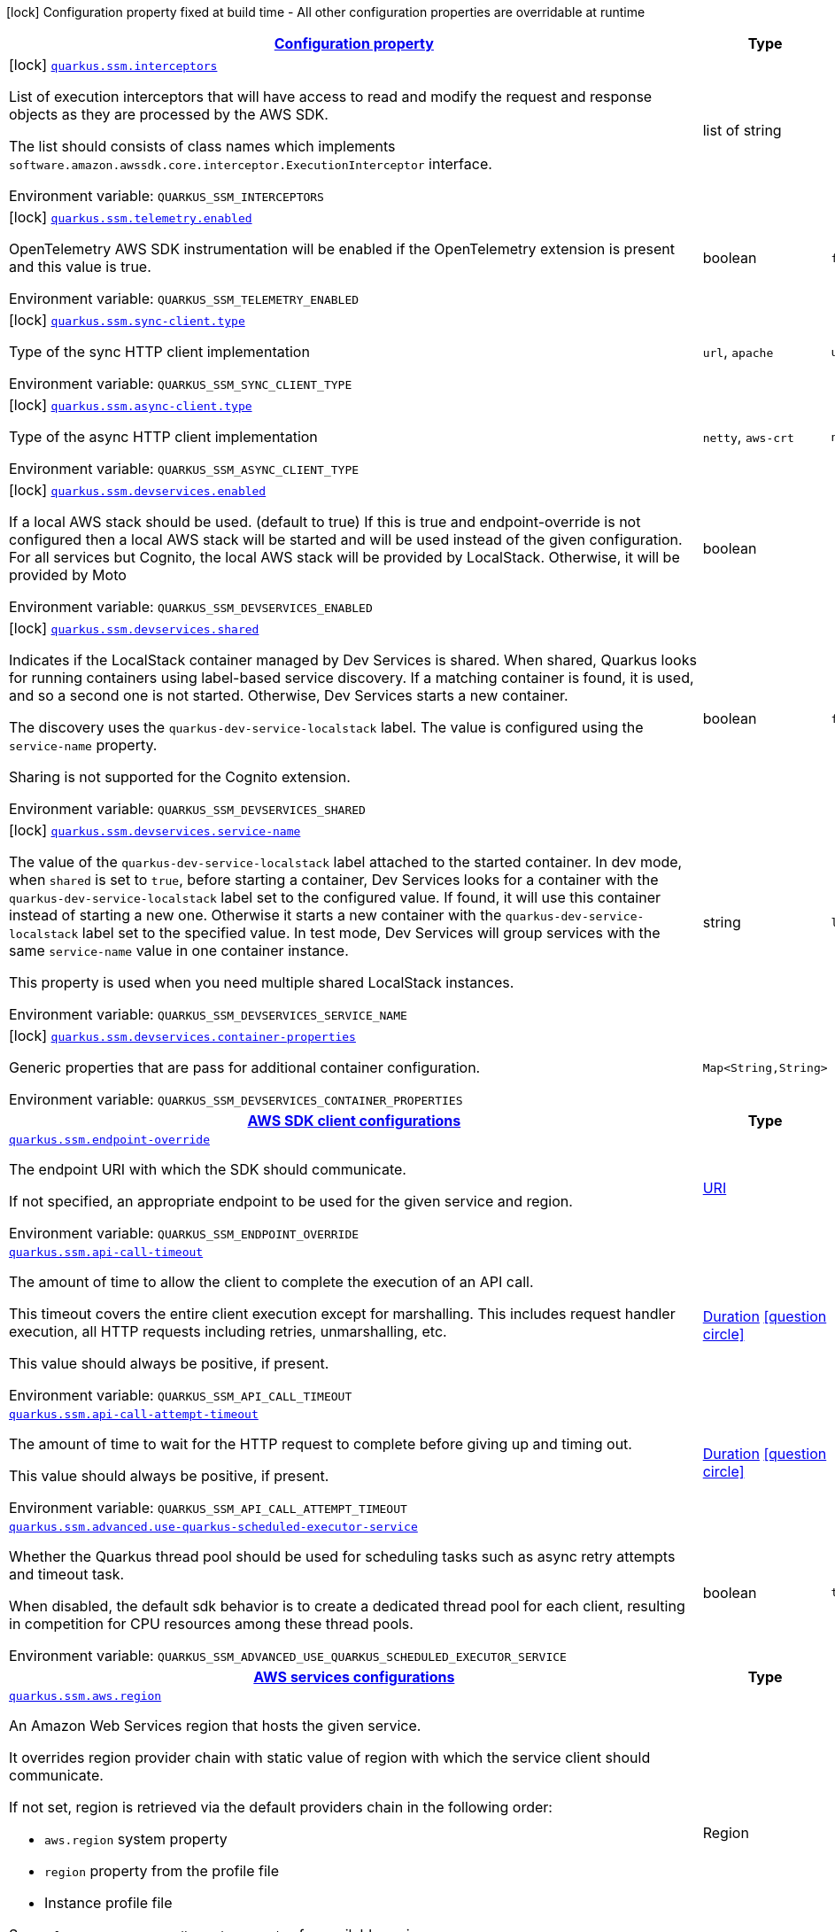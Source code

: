 
:summaryTableId: quarkus-amazon-ssm
[.configuration-legend]
icon:lock[title=Fixed at build time] Configuration property fixed at build time - All other configuration properties are overridable at runtime
[.configuration-reference.searchable, cols="80,.^10,.^10"]
|===

h|[[quarkus-amazon-ssm_configuration]]link:#quarkus-amazon-ssm_configuration[Configuration property]

h|Type
h|Default

a|icon:lock[title=Fixed at build time] [[quarkus-amazon-ssm_quarkus.ssm.interceptors]]`link:#quarkus-amazon-ssm_quarkus.ssm.interceptors[quarkus.ssm.interceptors]`


[.description]
--
List of execution interceptors that will have access to read and modify the request and response objects as they are processed by the AWS SDK.

The list should consists of class names which implements `software.amazon.awssdk.core.interceptor.ExecutionInterceptor` interface.

ifdef::add-copy-button-to-env-var[]
Environment variable: env_var_with_copy_button:+++QUARKUS_SSM_INTERCEPTORS+++[]
endif::add-copy-button-to-env-var[]
ifndef::add-copy-button-to-env-var[]
Environment variable: `+++QUARKUS_SSM_INTERCEPTORS+++`
endif::add-copy-button-to-env-var[]
--|list of string 
|


a|icon:lock[title=Fixed at build time] [[quarkus-amazon-ssm_quarkus.ssm.telemetry.enabled]]`link:#quarkus-amazon-ssm_quarkus.ssm.telemetry.enabled[quarkus.ssm.telemetry.enabled]`


[.description]
--
OpenTelemetry AWS SDK instrumentation will be enabled if the OpenTelemetry extension is present and this value is true.

ifdef::add-copy-button-to-env-var[]
Environment variable: env_var_with_copy_button:+++QUARKUS_SSM_TELEMETRY_ENABLED+++[]
endif::add-copy-button-to-env-var[]
ifndef::add-copy-button-to-env-var[]
Environment variable: `+++QUARKUS_SSM_TELEMETRY_ENABLED+++`
endif::add-copy-button-to-env-var[]
--|boolean 
|`false`


a|icon:lock[title=Fixed at build time] [[quarkus-amazon-ssm_quarkus.ssm.sync-client.type]]`link:#quarkus-amazon-ssm_quarkus.ssm.sync-client.type[quarkus.ssm.sync-client.type]`


[.description]
--
Type of the sync HTTP client implementation

ifdef::add-copy-button-to-env-var[]
Environment variable: env_var_with_copy_button:+++QUARKUS_SSM_SYNC_CLIENT_TYPE+++[]
endif::add-copy-button-to-env-var[]
ifndef::add-copy-button-to-env-var[]
Environment variable: `+++QUARKUS_SSM_SYNC_CLIENT_TYPE+++`
endif::add-copy-button-to-env-var[]
-- a|
`url`, `apache` 
|`url`


a|icon:lock[title=Fixed at build time] [[quarkus-amazon-ssm_quarkus.ssm.async-client.type]]`link:#quarkus-amazon-ssm_quarkus.ssm.async-client.type[quarkus.ssm.async-client.type]`


[.description]
--
Type of the async HTTP client implementation

ifdef::add-copy-button-to-env-var[]
Environment variable: env_var_with_copy_button:+++QUARKUS_SSM_ASYNC_CLIENT_TYPE+++[]
endif::add-copy-button-to-env-var[]
ifndef::add-copy-button-to-env-var[]
Environment variable: `+++QUARKUS_SSM_ASYNC_CLIENT_TYPE+++`
endif::add-copy-button-to-env-var[]
-- a|
`netty`, `aws-crt` 
|`netty`


a|icon:lock[title=Fixed at build time] [[quarkus-amazon-ssm_quarkus.ssm.devservices.enabled]]`link:#quarkus-amazon-ssm_quarkus.ssm.devservices.enabled[quarkus.ssm.devservices.enabled]`


[.description]
--
If a local AWS stack should be used. (default to true) If this is true and endpoint-override is not configured then a local AWS stack will be started and will be used instead of the given configuration. For all services but Cognito, the local AWS stack will be provided by LocalStack. Otherwise, it will be provided by Moto

ifdef::add-copy-button-to-env-var[]
Environment variable: env_var_with_copy_button:+++QUARKUS_SSM_DEVSERVICES_ENABLED+++[]
endif::add-copy-button-to-env-var[]
ifndef::add-copy-button-to-env-var[]
Environment variable: `+++QUARKUS_SSM_DEVSERVICES_ENABLED+++`
endif::add-copy-button-to-env-var[]
--|boolean 
|


a|icon:lock[title=Fixed at build time] [[quarkus-amazon-ssm_quarkus.ssm.devservices.shared]]`link:#quarkus-amazon-ssm_quarkus.ssm.devservices.shared[quarkus.ssm.devservices.shared]`


[.description]
--
Indicates if the LocalStack container managed by Dev Services is shared. When shared, Quarkus looks for running containers using label-based service discovery. If a matching container is found, it is used, and so a second one is not started. Otherwise, Dev Services starts a new container.

The discovery uses the `quarkus-dev-service-localstack` label. The value is configured using the `service-name` property.

Sharing is not supported for the Cognito extension.

ifdef::add-copy-button-to-env-var[]
Environment variable: env_var_with_copy_button:+++QUARKUS_SSM_DEVSERVICES_SHARED+++[]
endif::add-copy-button-to-env-var[]
ifndef::add-copy-button-to-env-var[]
Environment variable: `+++QUARKUS_SSM_DEVSERVICES_SHARED+++`
endif::add-copy-button-to-env-var[]
--|boolean 
|`false`


a|icon:lock[title=Fixed at build time] [[quarkus-amazon-ssm_quarkus.ssm.devservices.service-name]]`link:#quarkus-amazon-ssm_quarkus.ssm.devservices.service-name[quarkus.ssm.devservices.service-name]`


[.description]
--
The value of the `quarkus-dev-service-localstack` label attached to the started container. In dev mode, when `shared` is set to `true`, before starting a container, Dev Services looks for a container with the `quarkus-dev-service-localstack` label set to the configured value. If found, it will use this container instead of starting a new one. Otherwise it starts a new container with the `quarkus-dev-service-localstack` label set to the specified value. In test mode, Dev Services will group services with the same `service-name` value in one container instance.

This property is used when you need multiple shared LocalStack instances.

ifdef::add-copy-button-to-env-var[]
Environment variable: env_var_with_copy_button:+++QUARKUS_SSM_DEVSERVICES_SERVICE_NAME+++[]
endif::add-copy-button-to-env-var[]
ifndef::add-copy-button-to-env-var[]
Environment variable: `+++QUARKUS_SSM_DEVSERVICES_SERVICE_NAME+++`
endif::add-copy-button-to-env-var[]
--|string 
|`localstack`


a|icon:lock[title=Fixed at build time] [[quarkus-amazon-ssm_quarkus.ssm.devservices.container-properties-container-properties]]`link:#quarkus-amazon-ssm_quarkus.ssm.devservices.container-properties-container-properties[quarkus.ssm.devservices.container-properties]`


[.description]
--
Generic properties that are pass for additional container configuration.

ifdef::add-copy-button-to-env-var[]
Environment variable: env_var_with_copy_button:+++QUARKUS_SSM_DEVSERVICES_CONTAINER_PROPERTIES+++[]
endif::add-copy-button-to-env-var[]
ifndef::add-copy-button-to-env-var[]
Environment variable: `+++QUARKUS_SSM_DEVSERVICES_CONTAINER_PROPERTIES+++`
endif::add-copy-button-to-env-var[]
--|`Map<String,String>` 
|


h|[[quarkus-amazon-ssm_quarkus.ssm.sdk-aws-sdk-client-configurations]]link:#quarkus-amazon-ssm_quarkus.ssm.sdk-aws-sdk-client-configurations[AWS SDK client configurations]

h|Type
h|Default

a| [[quarkus-amazon-ssm_quarkus.ssm.endpoint-override]]`link:#quarkus-amazon-ssm_quarkus.ssm.endpoint-override[quarkus.ssm.endpoint-override]`


[.description]
--
The endpoint URI with which the SDK should communicate.

If not specified, an appropriate endpoint to be used for the given service and region.

ifdef::add-copy-button-to-env-var[]
Environment variable: env_var_with_copy_button:+++QUARKUS_SSM_ENDPOINT_OVERRIDE+++[]
endif::add-copy-button-to-env-var[]
ifndef::add-copy-button-to-env-var[]
Environment variable: `+++QUARKUS_SSM_ENDPOINT_OVERRIDE+++`
endif::add-copy-button-to-env-var[]
--|link:https://docs.oracle.com/javase/8/docs/api/java/net/URI.html[URI]
 
|


a| [[quarkus-amazon-ssm_quarkus.ssm.api-call-timeout]]`link:#quarkus-amazon-ssm_quarkus.ssm.api-call-timeout[quarkus.ssm.api-call-timeout]`


[.description]
--
The amount of time to allow the client to complete the execution of an API call.

This timeout covers the entire client execution except for marshalling. This includes request handler execution, all HTTP requests including retries, unmarshalling, etc.

This value should always be positive, if present.

ifdef::add-copy-button-to-env-var[]
Environment variable: env_var_with_copy_button:+++QUARKUS_SSM_API_CALL_TIMEOUT+++[]
endif::add-copy-button-to-env-var[]
ifndef::add-copy-button-to-env-var[]
Environment variable: `+++QUARKUS_SSM_API_CALL_TIMEOUT+++`
endif::add-copy-button-to-env-var[]
--|link:https://docs.oracle.com/javase/8/docs/api/java/time/Duration.html[Duration]
  link:#duration-note-anchor-{summaryTableId}[icon:question-circle[], title=More information about the Duration format]
|


a| [[quarkus-amazon-ssm_quarkus.ssm.api-call-attempt-timeout]]`link:#quarkus-amazon-ssm_quarkus.ssm.api-call-attempt-timeout[quarkus.ssm.api-call-attempt-timeout]`


[.description]
--
The amount of time to wait for the HTTP request to complete before giving up and timing out.

This value should always be positive, if present.

ifdef::add-copy-button-to-env-var[]
Environment variable: env_var_with_copy_button:+++QUARKUS_SSM_API_CALL_ATTEMPT_TIMEOUT+++[]
endif::add-copy-button-to-env-var[]
ifndef::add-copy-button-to-env-var[]
Environment variable: `+++QUARKUS_SSM_API_CALL_ATTEMPT_TIMEOUT+++`
endif::add-copy-button-to-env-var[]
--|link:https://docs.oracle.com/javase/8/docs/api/java/time/Duration.html[Duration]
  link:#duration-note-anchor-{summaryTableId}[icon:question-circle[], title=More information about the Duration format]
|


a| [[quarkus-amazon-ssm_quarkus.ssm.advanced.use-quarkus-scheduled-executor-service]]`link:#quarkus-amazon-ssm_quarkus.ssm.advanced.use-quarkus-scheduled-executor-service[quarkus.ssm.advanced.use-quarkus-scheduled-executor-service]`


[.description]
--
Whether the Quarkus thread pool should be used for scheduling tasks such as async retry attempts and timeout task.

When disabled, the default sdk behavior is to create a dedicated thread pool for each client, resulting in competition for CPU resources among these thread pools.

ifdef::add-copy-button-to-env-var[]
Environment variable: env_var_with_copy_button:+++QUARKUS_SSM_ADVANCED_USE_QUARKUS_SCHEDULED_EXECUTOR_SERVICE+++[]
endif::add-copy-button-to-env-var[]
ifndef::add-copy-button-to-env-var[]
Environment variable: `+++QUARKUS_SSM_ADVANCED_USE_QUARKUS_SCHEDULED_EXECUTOR_SERVICE+++`
endif::add-copy-button-to-env-var[]
--|boolean 
|`true`


h|[[quarkus-amazon-ssm_quarkus.ssm.aws-aws-services-configurations]]link:#quarkus-amazon-ssm_quarkus.ssm.aws-aws-services-configurations[AWS services configurations]

h|Type
h|Default

a| [[quarkus-amazon-ssm_quarkus.ssm.aws.region]]`link:#quarkus-amazon-ssm_quarkus.ssm.aws.region[quarkus.ssm.aws.region]`


[.description]
--
An Amazon Web Services region that hosts the given service.

It overrides region provider chain with static value of
region with which the service client should communicate.

If not set, region is retrieved via the default providers chain in the following order:

* `aws.region` system property
* `region` property from the profile file
* Instance profile file

See `software.amazon.awssdk.regions.Region` for available regions.

ifdef::add-copy-button-to-env-var[]
Environment variable: env_var_with_copy_button:+++QUARKUS_SSM_AWS_REGION+++[]
endif::add-copy-button-to-env-var[]
ifndef::add-copy-button-to-env-var[]
Environment variable: `+++QUARKUS_SSM_AWS_REGION+++`
endif::add-copy-button-to-env-var[]
--|Region 
|


a| [[quarkus-amazon-ssm_quarkus.ssm.aws.credentials.type]]`link:#quarkus-amazon-ssm_quarkus.ssm.aws.credentials.type[quarkus.ssm.aws.credentials.type]`


[.description]
--
Configure the credentials provider that should be used to authenticate with AWS.

Available values:

* `default` - the provider will attempt to identify the credentials automatically using the following checks:
** Java System Properties - `aws.accessKeyId` and `aws.secretAccessKey`
** Environment Variables - `AWS_ACCESS_KEY_ID` and `AWS_SECRET_ACCESS_KEY`
** Credential profiles file at the default location (`~/.aws/credentials`) shared by all AWS SDKs and the AWS CLI
** Credentials delivered through the Amazon EC2 container service if `AWS_CONTAINER_CREDENTIALS_RELATIVE_URI` environment variable is set and security manager has permission to access the variable.
** Instance profile credentials delivered through the Amazon EC2 metadata service
* `static` - the provider that uses the access key and secret access key specified in the `static-provider` section of the config.
* `system-property` - it loads credentials from the `aws.accessKeyId`, `aws.secretAccessKey` and `aws.sessionToken` system properties.
* `env-variable` - it loads credentials from the `AWS_ACCESS_KEY_ID`, `AWS_SECRET_ACCESS_KEY` and `AWS_SESSION_TOKEN` environment variables.
* `profile` - credentials are based on AWS configuration profiles. This loads credentials from
              a http://docs.aws.amazon.com/cli/latest/userguide/cli-chap-getting-started.html[profile file],
              allowing you to share multiple sets of AWS security credentials between different tools like the AWS SDK for Java and the AWS CLI.
* `container` - It loads credentials from a local metadata service. Containers currently supported by the AWS SDK are
                **Amazon Elastic Container Service (ECS)** and **AWS Greengrass**
* `instance-profile` - It loads credentials from the Amazon EC2 Instance Metadata Service.
* `process` - Credentials are loaded from an external process. This is used to support the credential_process setting in the profile
              credentials file. See https://docs.aws.amazon.com/cli/latest/topic/config-vars.html#sourcing-credentials-from-external-processes[Sourcing Credentials From External Processes]
              for more information.
* `anonymous` - It always returns anonymous AWS credentials. Anonymous AWS credentials result in un-authenticated requests and will
                fail unless the resource or API's policy has been configured to specifically allow anonymous access.

ifdef::add-copy-button-to-env-var[]
Environment variable: env_var_with_copy_button:+++QUARKUS_SSM_AWS_CREDENTIALS_TYPE+++[]
endif::add-copy-button-to-env-var[]
ifndef::add-copy-button-to-env-var[]
Environment variable: `+++QUARKUS_SSM_AWS_CREDENTIALS_TYPE+++`
endif::add-copy-button-to-env-var[]
-- a|
`default`, `static`, `system-property`, `env-variable`, `profile`, `container`, `instance-profile`, `process`, `custom`, `anonymous` 
|`default`


h|[[quarkus-amazon-ssm_quarkus.ssm.aws.credentials.default-provider-default-credentials-provider-configuration]]link:#quarkus-amazon-ssm_quarkus.ssm.aws.credentials.default-provider-default-credentials-provider-configuration[Default credentials provider configuration]

h|Type
h|Default

a| [[quarkus-amazon-ssm_quarkus.ssm.aws.credentials.default-provider.async-credential-update-enabled]]`link:#quarkus-amazon-ssm_quarkus.ssm.aws.credentials.default-provider.async-credential-update-enabled[quarkus.ssm.aws.credentials.default-provider.async-credential-update-enabled]`


[.description]
--
Whether this provider should fetch credentials asynchronously in the background.

If this is `true`, threads are less likely to block, but additional resources are used to maintain the provider.

ifdef::add-copy-button-to-env-var[]
Environment variable: env_var_with_copy_button:+++QUARKUS_SSM_AWS_CREDENTIALS_DEFAULT_PROVIDER_ASYNC_CREDENTIAL_UPDATE_ENABLED+++[]
endif::add-copy-button-to-env-var[]
ifndef::add-copy-button-to-env-var[]
Environment variable: `+++QUARKUS_SSM_AWS_CREDENTIALS_DEFAULT_PROVIDER_ASYNC_CREDENTIAL_UPDATE_ENABLED+++`
endif::add-copy-button-to-env-var[]
--|boolean 
|`false`


a| [[quarkus-amazon-ssm_quarkus.ssm.aws.credentials.default-provider.reuse-last-provider-enabled]]`link:#quarkus-amazon-ssm_quarkus.ssm.aws.credentials.default-provider.reuse-last-provider-enabled[quarkus.ssm.aws.credentials.default-provider.reuse-last-provider-enabled]`


[.description]
--
Whether the provider should reuse the last successful credentials provider in the chain.

Reusing the last successful credentials provider will typically return credentials faster than searching through the chain.

ifdef::add-copy-button-to-env-var[]
Environment variable: env_var_with_copy_button:+++QUARKUS_SSM_AWS_CREDENTIALS_DEFAULT_PROVIDER_REUSE_LAST_PROVIDER_ENABLED+++[]
endif::add-copy-button-to-env-var[]
ifndef::add-copy-button-to-env-var[]
Environment variable: `+++QUARKUS_SSM_AWS_CREDENTIALS_DEFAULT_PROVIDER_REUSE_LAST_PROVIDER_ENABLED+++`
endif::add-copy-button-to-env-var[]
--|boolean 
|`true`


h|[[quarkus-amazon-ssm_quarkus.ssm.aws.credentials.static-provider-static-credentials-provider-configuration]]link:#quarkus-amazon-ssm_quarkus.ssm.aws.credentials.static-provider-static-credentials-provider-configuration[Static credentials provider configuration]

h|Type
h|Default

a| [[quarkus-amazon-ssm_quarkus.ssm.aws.credentials.static-provider.access-key-id]]`link:#quarkus-amazon-ssm_quarkus.ssm.aws.credentials.static-provider.access-key-id[quarkus.ssm.aws.credentials.static-provider.access-key-id]`


[.description]
--
AWS Access key id

ifdef::add-copy-button-to-env-var[]
Environment variable: env_var_with_copy_button:+++QUARKUS_SSM_AWS_CREDENTIALS_STATIC_PROVIDER_ACCESS_KEY_ID+++[]
endif::add-copy-button-to-env-var[]
ifndef::add-copy-button-to-env-var[]
Environment variable: `+++QUARKUS_SSM_AWS_CREDENTIALS_STATIC_PROVIDER_ACCESS_KEY_ID+++`
endif::add-copy-button-to-env-var[]
--|string 
|


a| [[quarkus-amazon-ssm_quarkus.ssm.aws.credentials.static-provider.secret-access-key]]`link:#quarkus-amazon-ssm_quarkus.ssm.aws.credentials.static-provider.secret-access-key[quarkus.ssm.aws.credentials.static-provider.secret-access-key]`


[.description]
--
AWS Secret access key

ifdef::add-copy-button-to-env-var[]
Environment variable: env_var_with_copy_button:+++QUARKUS_SSM_AWS_CREDENTIALS_STATIC_PROVIDER_SECRET_ACCESS_KEY+++[]
endif::add-copy-button-to-env-var[]
ifndef::add-copy-button-to-env-var[]
Environment variable: `+++QUARKUS_SSM_AWS_CREDENTIALS_STATIC_PROVIDER_SECRET_ACCESS_KEY+++`
endif::add-copy-button-to-env-var[]
--|string 
|


a| [[quarkus-amazon-ssm_quarkus.ssm.aws.credentials.static-provider.session-token]]`link:#quarkus-amazon-ssm_quarkus.ssm.aws.credentials.static-provider.session-token[quarkus.ssm.aws.credentials.static-provider.session-token]`


[.description]
--
AWS Session token

ifdef::add-copy-button-to-env-var[]
Environment variable: env_var_with_copy_button:+++QUARKUS_SSM_AWS_CREDENTIALS_STATIC_PROVIDER_SESSION_TOKEN+++[]
endif::add-copy-button-to-env-var[]
ifndef::add-copy-button-to-env-var[]
Environment variable: `+++QUARKUS_SSM_AWS_CREDENTIALS_STATIC_PROVIDER_SESSION_TOKEN+++`
endif::add-copy-button-to-env-var[]
--|string 
|


h|[[quarkus-amazon-ssm_quarkus.ssm.aws.credentials.profile-provider-aws-profile-credentials-provider-configuration]]link:#quarkus-amazon-ssm_quarkus.ssm.aws.credentials.profile-provider-aws-profile-credentials-provider-configuration[AWS Profile credentials provider configuration]

h|Type
h|Default

a| [[quarkus-amazon-ssm_quarkus.ssm.aws.credentials.profile-provider.profile-name]]`link:#quarkus-amazon-ssm_quarkus.ssm.aws.credentials.profile-provider.profile-name[quarkus.ssm.aws.credentials.profile-provider.profile-name]`


[.description]
--
The name of the profile that should be used by this credentials provider.

If not specified, the value in `AWS_PROFILE` environment variable or `aws.profile` system property is used and defaults to `default` name.

ifdef::add-copy-button-to-env-var[]
Environment variable: env_var_with_copy_button:+++QUARKUS_SSM_AWS_CREDENTIALS_PROFILE_PROVIDER_PROFILE_NAME+++[]
endif::add-copy-button-to-env-var[]
ifndef::add-copy-button-to-env-var[]
Environment variable: `+++QUARKUS_SSM_AWS_CREDENTIALS_PROFILE_PROVIDER_PROFILE_NAME+++`
endif::add-copy-button-to-env-var[]
--|string 
|


h|[[quarkus-amazon-ssm_quarkus.ssm.aws.credentials.process-provider-process-credentials-provider-configuration]]link:#quarkus-amazon-ssm_quarkus.ssm.aws.credentials.process-provider-process-credentials-provider-configuration[Process credentials provider configuration]

h|Type
h|Default

a| [[quarkus-amazon-ssm_quarkus.ssm.aws.credentials.process-provider.async-credential-update-enabled]]`link:#quarkus-amazon-ssm_quarkus.ssm.aws.credentials.process-provider.async-credential-update-enabled[quarkus.ssm.aws.credentials.process-provider.async-credential-update-enabled]`


[.description]
--
Whether the provider should fetch credentials asynchronously in the background.

If this is true, threads are less likely to block when credentials are loaded, but additional resources are used to maintain the provider.

ifdef::add-copy-button-to-env-var[]
Environment variable: env_var_with_copy_button:+++QUARKUS_SSM_AWS_CREDENTIALS_PROCESS_PROVIDER_ASYNC_CREDENTIAL_UPDATE_ENABLED+++[]
endif::add-copy-button-to-env-var[]
ifndef::add-copy-button-to-env-var[]
Environment variable: `+++QUARKUS_SSM_AWS_CREDENTIALS_PROCESS_PROVIDER_ASYNC_CREDENTIAL_UPDATE_ENABLED+++`
endif::add-copy-button-to-env-var[]
--|boolean 
|`false`


a| [[quarkus-amazon-ssm_quarkus.ssm.aws.credentials.process-provider.credential-refresh-threshold]]`link:#quarkus-amazon-ssm_quarkus.ssm.aws.credentials.process-provider.credential-refresh-threshold[quarkus.ssm.aws.credentials.process-provider.credential-refresh-threshold]`


[.description]
--
The amount of time between when the credentials expire and when the credentials should start to be refreshed.

This allows the credentials to be refreshed ++*++before++*++ they are reported to expire.

ifdef::add-copy-button-to-env-var[]
Environment variable: env_var_with_copy_button:+++QUARKUS_SSM_AWS_CREDENTIALS_PROCESS_PROVIDER_CREDENTIAL_REFRESH_THRESHOLD+++[]
endif::add-copy-button-to-env-var[]
ifndef::add-copy-button-to-env-var[]
Environment variable: `+++QUARKUS_SSM_AWS_CREDENTIALS_PROCESS_PROVIDER_CREDENTIAL_REFRESH_THRESHOLD+++`
endif::add-copy-button-to-env-var[]
--|link:https://docs.oracle.com/javase/8/docs/api/java/time/Duration.html[Duration]
  link:#duration-note-anchor-{summaryTableId}[icon:question-circle[], title=More information about the Duration format]
|`15S`


a| [[quarkus-amazon-ssm_quarkus.ssm.aws.credentials.process-provider.process-output-limit]]`link:#quarkus-amazon-ssm_quarkus.ssm.aws.credentials.process-provider.process-output-limit[quarkus.ssm.aws.credentials.process-provider.process-output-limit]`


[.description]
--
The maximum size of the output that can be returned by the external process before an exception is raised.

ifdef::add-copy-button-to-env-var[]
Environment variable: env_var_with_copy_button:+++QUARKUS_SSM_AWS_CREDENTIALS_PROCESS_PROVIDER_PROCESS_OUTPUT_LIMIT+++[]
endif::add-copy-button-to-env-var[]
ifndef::add-copy-button-to-env-var[]
Environment variable: `+++QUARKUS_SSM_AWS_CREDENTIALS_PROCESS_PROVIDER_PROCESS_OUTPUT_LIMIT+++`
endif::add-copy-button-to-env-var[]
--|MemorySize  link:#memory-size-note-anchor[icon:question-circle[], title=More information about the MemorySize format]
|`1024`


a| [[quarkus-amazon-ssm_quarkus.ssm.aws.credentials.process-provider.command]]`link:#quarkus-amazon-ssm_quarkus.ssm.aws.credentials.process-provider.command[quarkus.ssm.aws.credentials.process-provider.command]`


[.description]
--
The command that should be executed to retrieve credentials.

ifdef::add-copy-button-to-env-var[]
Environment variable: env_var_with_copy_button:+++QUARKUS_SSM_AWS_CREDENTIALS_PROCESS_PROVIDER_COMMAND+++[]
endif::add-copy-button-to-env-var[]
ifndef::add-copy-button-to-env-var[]
Environment variable: `+++QUARKUS_SSM_AWS_CREDENTIALS_PROCESS_PROVIDER_COMMAND+++`
endif::add-copy-button-to-env-var[]
--|string 
|


h|[[quarkus-amazon-ssm_quarkus.ssm.aws.credentials.custom-provider-custom-credentials-provider-configuration]]link:#quarkus-amazon-ssm_quarkus.ssm.aws.credentials.custom-provider-custom-credentials-provider-configuration[Custom credentials provider configuration]

h|Type
h|Default

a| [[quarkus-amazon-ssm_quarkus.ssm.aws.credentials.custom-provider.name]]`link:#quarkus-amazon-ssm_quarkus.ssm.aws.credentials.custom-provider.name[quarkus.ssm.aws.credentials.custom-provider.name]`


[.description]
--
The name of custom AwsCredentialsProvider bean.

ifdef::add-copy-button-to-env-var[]
Environment variable: env_var_with_copy_button:+++QUARKUS_SSM_AWS_CREDENTIALS_CUSTOM_PROVIDER_NAME+++[]
endif::add-copy-button-to-env-var[]
ifndef::add-copy-button-to-env-var[]
Environment variable: `+++QUARKUS_SSM_AWS_CREDENTIALS_CUSTOM_PROVIDER_NAME+++`
endif::add-copy-button-to-env-var[]
--|string 
|


h|[[quarkus-amazon-ssm_quarkus.ssm.sync-client-sync-http-transport-configurations]]link:#quarkus-amazon-ssm_quarkus.ssm.sync-client-sync-http-transport-configurations[Sync HTTP transport configurations]

h|Type
h|Default

a| [[quarkus-amazon-ssm_quarkus.ssm.sync-client.connection-timeout]]`link:#quarkus-amazon-ssm_quarkus.ssm.sync-client.connection-timeout[quarkus.ssm.sync-client.connection-timeout]`


[.description]
--
The maximum amount of time to establish a connection before timing out.

ifdef::add-copy-button-to-env-var[]
Environment variable: env_var_with_copy_button:+++QUARKUS_SSM_SYNC_CLIENT_CONNECTION_TIMEOUT+++[]
endif::add-copy-button-to-env-var[]
ifndef::add-copy-button-to-env-var[]
Environment variable: `+++QUARKUS_SSM_SYNC_CLIENT_CONNECTION_TIMEOUT+++`
endif::add-copy-button-to-env-var[]
--|link:https://docs.oracle.com/javase/8/docs/api/java/time/Duration.html[Duration]
  link:#duration-note-anchor-{summaryTableId}[icon:question-circle[], title=More information about the Duration format]
|`2S`


a| [[quarkus-amazon-ssm_quarkus.ssm.sync-client.socket-timeout]]`link:#quarkus-amazon-ssm_quarkus.ssm.sync-client.socket-timeout[quarkus.ssm.sync-client.socket-timeout]`


[.description]
--
The amount of time to wait for data to be transferred over an established, open connection before the connection is timed out.

ifdef::add-copy-button-to-env-var[]
Environment variable: env_var_with_copy_button:+++QUARKUS_SSM_SYNC_CLIENT_SOCKET_TIMEOUT+++[]
endif::add-copy-button-to-env-var[]
ifndef::add-copy-button-to-env-var[]
Environment variable: `+++QUARKUS_SSM_SYNC_CLIENT_SOCKET_TIMEOUT+++`
endif::add-copy-button-to-env-var[]
--|link:https://docs.oracle.com/javase/8/docs/api/java/time/Duration.html[Duration]
  link:#duration-note-anchor-{summaryTableId}[icon:question-circle[], title=More information about the Duration format]
|`30S`


a| [[quarkus-amazon-ssm_quarkus.ssm.sync-client.tls-key-managers-provider.type]]`link:#quarkus-amazon-ssm_quarkus.ssm.sync-client.tls-key-managers-provider.type[quarkus.ssm.sync-client.tls-key-managers-provider.type]`


[.description]
--
TLS key managers provider type.

Available providers:

* `none` - Use this provider if you don't want the client to present any certificates to the remote TLS host.
* `system-property` - Provider checks the standard `javax.net.ssl.keyStore`, `javax.net.ssl.keyStorePassword`, and
                      `javax.net.ssl.keyStoreType` properties defined by the
                       https://docs.oracle.com/javase/8/docs/technotes/guides/security/jsse/JSSERefGuide.html[JSSE].
* `file-store` - Provider that loads the key store from a file.

ifdef::add-copy-button-to-env-var[]
Environment variable: env_var_with_copy_button:+++QUARKUS_SSM_SYNC_CLIENT_TLS_KEY_MANAGERS_PROVIDER_TYPE+++[]
endif::add-copy-button-to-env-var[]
ifndef::add-copy-button-to-env-var[]
Environment variable: `+++QUARKUS_SSM_SYNC_CLIENT_TLS_KEY_MANAGERS_PROVIDER_TYPE+++`
endif::add-copy-button-to-env-var[]
-- a|
`none`, `system-property`, `file-store` 
|`system-property`


a| [[quarkus-amazon-ssm_quarkus.ssm.sync-client.tls-key-managers-provider.file-store.path]]`link:#quarkus-amazon-ssm_quarkus.ssm.sync-client.tls-key-managers-provider.file-store.path[quarkus.ssm.sync-client.tls-key-managers-provider.file-store.path]`


[.description]
--
Path to the key store.

ifdef::add-copy-button-to-env-var[]
Environment variable: env_var_with_copy_button:+++QUARKUS_SSM_SYNC_CLIENT_TLS_KEY_MANAGERS_PROVIDER_FILE_STORE_PATH+++[]
endif::add-copy-button-to-env-var[]
ifndef::add-copy-button-to-env-var[]
Environment variable: `+++QUARKUS_SSM_SYNC_CLIENT_TLS_KEY_MANAGERS_PROVIDER_FILE_STORE_PATH+++`
endif::add-copy-button-to-env-var[]
--|path 
|


a| [[quarkus-amazon-ssm_quarkus.ssm.sync-client.tls-key-managers-provider.file-store.type]]`link:#quarkus-amazon-ssm_quarkus.ssm.sync-client.tls-key-managers-provider.file-store.type[quarkus.ssm.sync-client.tls-key-managers-provider.file-store.type]`


[.description]
--
Key store type.

See the KeyStore section in the https://docs.oracle.com/javase/8/docs/technotes/guides/security/StandardNames.html++#++KeyStore++[++Java Cryptography Architecture Standard Algorithm Name Documentation++]++ for information about standard keystore types.

ifdef::add-copy-button-to-env-var[]
Environment variable: env_var_with_copy_button:+++QUARKUS_SSM_SYNC_CLIENT_TLS_KEY_MANAGERS_PROVIDER_FILE_STORE_TYPE+++[]
endif::add-copy-button-to-env-var[]
ifndef::add-copy-button-to-env-var[]
Environment variable: `+++QUARKUS_SSM_SYNC_CLIENT_TLS_KEY_MANAGERS_PROVIDER_FILE_STORE_TYPE+++`
endif::add-copy-button-to-env-var[]
--|string 
|


a| [[quarkus-amazon-ssm_quarkus.ssm.sync-client.tls-key-managers-provider.file-store.password]]`link:#quarkus-amazon-ssm_quarkus.ssm.sync-client.tls-key-managers-provider.file-store.password[quarkus.ssm.sync-client.tls-key-managers-provider.file-store.password]`


[.description]
--
Key store password

ifdef::add-copy-button-to-env-var[]
Environment variable: env_var_with_copy_button:+++QUARKUS_SSM_SYNC_CLIENT_TLS_KEY_MANAGERS_PROVIDER_FILE_STORE_PASSWORD+++[]
endif::add-copy-button-to-env-var[]
ifndef::add-copy-button-to-env-var[]
Environment variable: `+++QUARKUS_SSM_SYNC_CLIENT_TLS_KEY_MANAGERS_PROVIDER_FILE_STORE_PASSWORD+++`
endif::add-copy-button-to-env-var[]
--|string 
|


a| [[quarkus-amazon-ssm_quarkus.ssm.sync-client.tls-trust-managers-provider.type]]`link:#quarkus-amazon-ssm_quarkus.ssm.sync-client.tls-trust-managers-provider.type[quarkus.ssm.sync-client.tls-trust-managers-provider.type]`


[.description]
--
TLS trust managers provider type.

Available providers:

* `trust-all` - Use this provider to disable the validation of servers certificates and therefore trust all server certificates.
* `system-property` - Provider checks the standard `javax.net.ssl.keyStore`, `javax.net.ssl.keyStorePassword`, and
                      `javax.net.ssl.keyStoreType` properties defined by the
                       https://docs.oracle.com/javase/8/docs/technotes/guides/security/jsse/JSSERefGuide.html[JSSE].
* `file-store` - Provider that loads the key store from a file.

ifdef::add-copy-button-to-env-var[]
Environment variable: env_var_with_copy_button:+++QUARKUS_SSM_SYNC_CLIENT_TLS_TRUST_MANAGERS_PROVIDER_TYPE+++[]
endif::add-copy-button-to-env-var[]
ifndef::add-copy-button-to-env-var[]
Environment variable: `+++QUARKUS_SSM_SYNC_CLIENT_TLS_TRUST_MANAGERS_PROVIDER_TYPE+++`
endif::add-copy-button-to-env-var[]
-- a|
`trust-all`, `system-property`, `file-store` 
|`system-property`


a| [[quarkus-amazon-ssm_quarkus.ssm.sync-client.tls-trust-managers-provider.file-store.path]]`link:#quarkus-amazon-ssm_quarkus.ssm.sync-client.tls-trust-managers-provider.file-store.path[quarkus.ssm.sync-client.tls-trust-managers-provider.file-store.path]`


[.description]
--
Path to the key store.

ifdef::add-copy-button-to-env-var[]
Environment variable: env_var_with_copy_button:+++QUARKUS_SSM_SYNC_CLIENT_TLS_TRUST_MANAGERS_PROVIDER_FILE_STORE_PATH+++[]
endif::add-copy-button-to-env-var[]
ifndef::add-copy-button-to-env-var[]
Environment variable: `+++QUARKUS_SSM_SYNC_CLIENT_TLS_TRUST_MANAGERS_PROVIDER_FILE_STORE_PATH+++`
endif::add-copy-button-to-env-var[]
--|path 
|


a| [[quarkus-amazon-ssm_quarkus.ssm.sync-client.tls-trust-managers-provider.file-store.type]]`link:#quarkus-amazon-ssm_quarkus.ssm.sync-client.tls-trust-managers-provider.file-store.type[quarkus.ssm.sync-client.tls-trust-managers-provider.file-store.type]`


[.description]
--
Key store type.

See the KeyStore section in the https://docs.oracle.com/javase/8/docs/technotes/guides/security/StandardNames.html++#++KeyStore++[++Java Cryptography Architecture Standard Algorithm Name Documentation++]++ for information about standard keystore types.

ifdef::add-copy-button-to-env-var[]
Environment variable: env_var_with_copy_button:+++QUARKUS_SSM_SYNC_CLIENT_TLS_TRUST_MANAGERS_PROVIDER_FILE_STORE_TYPE+++[]
endif::add-copy-button-to-env-var[]
ifndef::add-copy-button-to-env-var[]
Environment variable: `+++QUARKUS_SSM_SYNC_CLIENT_TLS_TRUST_MANAGERS_PROVIDER_FILE_STORE_TYPE+++`
endif::add-copy-button-to-env-var[]
--|string 
|


a| [[quarkus-amazon-ssm_quarkus.ssm.sync-client.tls-trust-managers-provider.file-store.password]]`link:#quarkus-amazon-ssm_quarkus.ssm.sync-client.tls-trust-managers-provider.file-store.password[quarkus.ssm.sync-client.tls-trust-managers-provider.file-store.password]`


[.description]
--
Key store password

ifdef::add-copy-button-to-env-var[]
Environment variable: env_var_with_copy_button:+++QUARKUS_SSM_SYNC_CLIENT_TLS_TRUST_MANAGERS_PROVIDER_FILE_STORE_PASSWORD+++[]
endif::add-copy-button-to-env-var[]
ifndef::add-copy-button-to-env-var[]
Environment variable: `+++QUARKUS_SSM_SYNC_CLIENT_TLS_TRUST_MANAGERS_PROVIDER_FILE_STORE_PASSWORD+++`
endif::add-copy-button-to-env-var[]
--|string 
|


h|[[quarkus-amazon-ssm_quarkus.ssm.sync-client.apache-apache-http-client-specific-configurations]]link:#quarkus-amazon-ssm_quarkus.ssm.sync-client.apache-apache-http-client-specific-configurations[Apache HTTP client specific configurations]

h|Type
h|Default

a| [[quarkus-amazon-ssm_quarkus.ssm.sync-client.apache.connection-acquisition-timeout]]`link:#quarkus-amazon-ssm_quarkus.ssm.sync-client.apache.connection-acquisition-timeout[quarkus.ssm.sync-client.apache.connection-acquisition-timeout]`


[.description]
--
The amount of time to wait when acquiring a connection from the pool before giving up and timing out.

ifdef::add-copy-button-to-env-var[]
Environment variable: env_var_with_copy_button:+++QUARKUS_SSM_SYNC_CLIENT_APACHE_CONNECTION_ACQUISITION_TIMEOUT+++[]
endif::add-copy-button-to-env-var[]
ifndef::add-copy-button-to-env-var[]
Environment variable: `+++QUARKUS_SSM_SYNC_CLIENT_APACHE_CONNECTION_ACQUISITION_TIMEOUT+++`
endif::add-copy-button-to-env-var[]
--|link:https://docs.oracle.com/javase/8/docs/api/java/time/Duration.html[Duration]
  link:#duration-note-anchor-{summaryTableId}[icon:question-circle[], title=More information about the Duration format]
|`10S`


a| [[quarkus-amazon-ssm_quarkus.ssm.sync-client.apache.connection-max-idle-time]]`link:#quarkus-amazon-ssm_quarkus.ssm.sync-client.apache.connection-max-idle-time[quarkus.ssm.sync-client.apache.connection-max-idle-time]`


[.description]
--
The maximum amount of time that a connection should be allowed to remain open while idle.

ifdef::add-copy-button-to-env-var[]
Environment variable: env_var_with_copy_button:+++QUARKUS_SSM_SYNC_CLIENT_APACHE_CONNECTION_MAX_IDLE_TIME+++[]
endif::add-copy-button-to-env-var[]
ifndef::add-copy-button-to-env-var[]
Environment variable: `+++QUARKUS_SSM_SYNC_CLIENT_APACHE_CONNECTION_MAX_IDLE_TIME+++`
endif::add-copy-button-to-env-var[]
--|link:https://docs.oracle.com/javase/8/docs/api/java/time/Duration.html[Duration]
  link:#duration-note-anchor-{summaryTableId}[icon:question-circle[], title=More information about the Duration format]
|`60S`


a| [[quarkus-amazon-ssm_quarkus.ssm.sync-client.apache.connection-time-to-live]]`link:#quarkus-amazon-ssm_quarkus.ssm.sync-client.apache.connection-time-to-live[quarkus.ssm.sync-client.apache.connection-time-to-live]`


[.description]
--
The maximum amount of time that a connection should be allowed to remain open, regardless of usage frequency.

ifdef::add-copy-button-to-env-var[]
Environment variable: env_var_with_copy_button:+++QUARKUS_SSM_SYNC_CLIENT_APACHE_CONNECTION_TIME_TO_LIVE+++[]
endif::add-copy-button-to-env-var[]
ifndef::add-copy-button-to-env-var[]
Environment variable: `+++QUARKUS_SSM_SYNC_CLIENT_APACHE_CONNECTION_TIME_TO_LIVE+++`
endif::add-copy-button-to-env-var[]
--|link:https://docs.oracle.com/javase/8/docs/api/java/time/Duration.html[Duration]
  link:#duration-note-anchor-{summaryTableId}[icon:question-circle[], title=More information about the Duration format]
|


a| [[quarkus-amazon-ssm_quarkus.ssm.sync-client.apache.max-connections]]`link:#quarkus-amazon-ssm_quarkus.ssm.sync-client.apache.max-connections[quarkus.ssm.sync-client.apache.max-connections]`


[.description]
--
The maximum number of connections allowed in the connection pool.

Each built HTTP client has its own private connection pool.

ifdef::add-copy-button-to-env-var[]
Environment variable: env_var_with_copy_button:+++QUARKUS_SSM_SYNC_CLIENT_APACHE_MAX_CONNECTIONS+++[]
endif::add-copy-button-to-env-var[]
ifndef::add-copy-button-to-env-var[]
Environment variable: `+++QUARKUS_SSM_SYNC_CLIENT_APACHE_MAX_CONNECTIONS+++`
endif::add-copy-button-to-env-var[]
--|int 
|`50`


a| [[quarkus-amazon-ssm_quarkus.ssm.sync-client.apache.expect-continue-enabled]]`link:#quarkus-amazon-ssm_quarkus.ssm.sync-client.apache.expect-continue-enabled[quarkus.ssm.sync-client.apache.expect-continue-enabled]`


[.description]
--
Whether the client should send an HTTP expect-continue handshake before each request.

ifdef::add-copy-button-to-env-var[]
Environment variable: env_var_with_copy_button:+++QUARKUS_SSM_SYNC_CLIENT_APACHE_EXPECT_CONTINUE_ENABLED+++[]
endif::add-copy-button-to-env-var[]
ifndef::add-copy-button-to-env-var[]
Environment variable: `+++QUARKUS_SSM_SYNC_CLIENT_APACHE_EXPECT_CONTINUE_ENABLED+++`
endif::add-copy-button-to-env-var[]
--|boolean 
|`true`


a| [[quarkus-amazon-ssm_quarkus.ssm.sync-client.apache.use-idle-connection-reaper]]`link:#quarkus-amazon-ssm_quarkus.ssm.sync-client.apache.use-idle-connection-reaper[quarkus.ssm.sync-client.apache.use-idle-connection-reaper]`


[.description]
--
Whether the idle connections in the connection pool should be closed asynchronously.

When enabled, connections left idling for longer than `quarkus..sync-client.connection-max-idle-time` will be closed. This will not close connections currently in use.

ifdef::add-copy-button-to-env-var[]
Environment variable: env_var_with_copy_button:+++QUARKUS_SSM_SYNC_CLIENT_APACHE_USE_IDLE_CONNECTION_REAPER+++[]
endif::add-copy-button-to-env-var[]
ifndef::add-copy-button-to-env-var[]
Environment variable: `+++QUARKUS_SSM_SYNC_CLIENT_APACHE_USE_IDLE_CONNECTION_REAPER+++`
endif::add-copy-button-to-env-var[]
--|boolean 
|`true`


a| [[quarkus-amazon-ssm_quarkus.ssm.sync-client.apache.tcp-keep-alive]]`link:#quarkus-amazon-ssm_quarkus.ssm.sync-client.apache.tcp-keep-alive[quarkus.ssm.sync-client.apache.tcp-keep-alive]`


[.description]
--
Configure whether to enable or disable TCP KeepAlive.

ifdef::add-copy-button-to-env-var[]
Environment variable: env_var_with_copy_button:+++QUARKUS_SSM_SYNC_CLIENT_APACHE_TCP_KEEP_ALIVE+++[]
endif::add-copy-button-to-env-var[]
ifndef::add-copy-button-to-env-var[]
Environment variable: `+++QUARKUS_SSM_SYNC_CLIENT_APACHE_TCP_KEEP_ALIVE+++`
endif::add-copy-button-to-env-var[]
--|boolean 
|`false`


a| [[quarkus-amazon-ssm_quarkus.ssm.sync-client.apache.proxy.enabled]]`link:#quarkus-amazon-ssm_quarkus.ssm.sync-client.apache.proxy.enabled[quarkus.ssm.sync-client.apache.proxy.enabled]`


[.description]
--
Enable HTTP proxy

ifdef::add-copy-button-to-env-var[]
Environment variable: env_var_with_copy_button:+++QUARKUS_SSM_SYNC_CLIENT_APACHE_PROXY_ENABLED+++[]
endif::add-copy-button-to-env-var[]
ifndef::add-copy-button-to-env-var[]
Environment variable: `+++QUARKUS_SSM_SYNC_CLIENT_APACHE_PROXY_ENABLED+++`
endif::add-copy-button-to-env-var[]
--|boolean 
|`false`


a| [[quarkus-amazon-ssm_quarkus.ssm.sync-client.apache.proxy.endpoint]]`link:#quarkus-amazon-ssm_quarkus.ssm.sync-client.apache.proxy.endpoint[quarkus.ssm.sync-client.apache.proxy.endpoint]`


[.description]
--
The endpoint of the proxy server that the SDK should connect through.

Currently, the endpoint is limited to a host and port. Any other URI components will result in an exception being raised.

ifdef::add-copy-button-to-env-var[]
Environment variable: env_var_with_copy_button:+++QUARKUS_SSM_SYNC_CLIENT_APACHE_PROXY_ENDPOINT+++[]
endif::add-copy-button-to-env-var[]
ifndef::add-copy-button-to-env-var[]
Environment variable: `+++QUARKUS_SSM_SYNC_CLIENT_APACHE_PROXY_ENDPOINT+++`
endif::add-copy-button-to-env-var[]
--|link:https://docs.oracle.com/javase/8/docs/api/java/net/URI.html[URI]
 
|


a| [[quarkus-amazon-ssm_quarkus.ssm.sync-client.apache.proxy.username]]`link:#quarkus-amazon-ssm_quarkus.ssm.sync-client.apache.proxy.username[quarkus.ssm.sync-client.apache.proxy.username]`


[.description]
--
The username to use when connecting through a proxy.

ifdef::add-copy-button-to-env-var[]
Environment variable: env_var_with_copy_button:+++QUARKUS_SSM_SYNC_CLIENT_APACHE_PROXY_USERNAME+++[]
endif::add-copy-button-to-env-var[]
ifndef::add-copy-button-to-env-var[]
Environment variable: `+++QUARKUS_SSM_SYNC_CLIENT_APACHE_PROXY_USERNAME+++`
endif::add-copy-button-to-env-var[]
--|string 
|


a| [[quarkus-amazon-ssm_quarkus.ssm.sync-client.apache.proxy.password]]`link:#quarkus-amazon-ssm_quarkus.ssm.sync-client.apache.proxy.password[quarkus.ssm.sync-client.apache.proxy.password]`


[.description]
--
The password to use when connecting through a proxy.

ifdef::add-copy-button-to-env-var[]
Environment variable: env_var_with_copy_button:+++QUARKUS_SSM_SYNC_CLIENT_APACHE_PROXY_PASSWORD+++[]
endif::add-copy-button-to-env-var[]
ifndef::add-copy-button-to-env-var[]
Environment variable: `+++QUARKUS_SSM_SYNC_CLIENT_APACHE_PROXY_PASSWORD+++`
endif::add-copy-button-to-env-var[]
--|string 
|


a| [[quarkus-amazon-ssm_quarkus.ssm.sync-client.apache.proxy.ntlm-domain]]`link:#quarkus-amazon-ssm_quarkus.ssm.sync-client.apache.proxy.ntlm-domain[quarkus.ssm.sync-client.apache.proxy.ntlm-domain]`


[.description]
--
For NTLM proxies - the Windows domain name to use when authenticating with the proxy.

ifdef::add-copy-button-to-env-var[]
Environment variable: env_var_with_copy_button:+++QUARKUS_SSM_SYNC_CLIENT_APACHE_PROXY_NTLM_DOMAIN+++[]
endif::add-copy-button-to-env-var[]
ifndef::add-copy-button-to-env-var[]
Environment variable: `+++QUARKUS_SSM_SYNC_CLIENT_APACHE_PROXY_NTLM_DOMAIN+++`
endif::add-copy-button-to-env-var[]
--|string 
|


a| [[quarkus-amazon-ssm_quarkus.ssm.sync-client.apache.proxy.ntlm-workstation]]`link:#quarkus-amazon-ssm_quarkus.ssm.sync-client.apache.proxy.ntlm-workstation[quarkus.ssm.sync-client.apache.proxy.ntlm-workstation]`


[.description]
--
For NTLM proxies - the Windows workstation name to use when authenticating with the proxy.

ifdef::add-copy-button-to-env-var[]
Environment variable: env_var_with_copy_button:+++QUARKUS_SSM_SYNC_CLIENT_APACHE_PROXY_NTLM_WORKSTATION+++[]
endif::add-copy-button-to-env-var[]
ifndef::add-copy-button-to-env-var[]
Environment variable: `+++QUARKUS_SSM_SYNC_CLIENT_APACHE_PROXY_NTLM_WORKSTATION+++`
endif::add-copy-button-to-env-var[]
--|string 
|


a| [[quarkus-amazon-ssm_quarkus.ssm.sync-client.apache.proxy.preemptive-basic-authentication-enabled]]`link:#quarkus-amazon-ssm_quarkus.ssm.sync-client.apache.proxy.preemptive-basic-authentication-enabled[quarkus.ssm.sync-client.apache.proxy.preemptive-basic-authentication-enabled]`


[.description]
--
Whether to attempt to authenticate preemptively against the proxy server using basic authentication.

ifdef::add-copy-button-to-env-var[]
Environment variable: env_var_with_copy_button:+++QUARKUS_SSM_SYNC_CLIENT_APACHE_PROXY_PREEMPTIVE_BASIC_AUTHENTICATION_ENABLED+++[]
endif::add-copy-button-to-env-var[]
ifndef::add-copy-button-to-env-var[]
Environment variable: `+++QUARKUS_SSM_SYNC_CLIENT_APACHE_PROXY_PREEMPTIVE_BASIC_AUTHENTICATION_ENABLED+++`
endif::add-copy-button-to-env-var[]
--|boolean 
|


a| [[quarkus-amazon-ssm_quarkus.ssm.sync-client.apache.proxy.non-proxy-hosts]]`link:#quarkus-amazon-ssm_quarkus.ssm.sync-client.apache.proxy.non-proxy-hosts[quarkus.ssm.sync-client.apache.proxy.non-proxy-hosts]`


[.description]
--
The hosts that the client is allowed to access without going through the proxy.

ifdef::add-copy-button-to-env-var[]
Environment variable: env_var_with_copy_button:+++QUARKUS_SSM_SYNC_CLIENT_APACHE_PROXY_NON_PROXY_HOSTS+++[]
endif::add-copy-button-to-env-var[]
ifndef::add-copy-button-to-env-var[]
Environment variable: `+++QUARKUS_SSM_SYNC_CLIENT_APACHE_PROXY_NON_PROXY_HOSTS+++`
endif::add-copy-button-to-env-var[]
--|list of string 
|


h|[[quarkus-amazon-ssm_quarkus.ssm.async-client-async-http-transport-configurations]]link:#quarkus-amazon-ssm_quarkus.ssm.async-client-async-http-transport-configurations[Async HTTP transport configurations]

h|Type
h|Default

a| [[quarkus-amazon-ssm_quarkus.ssm.async-client.max-concurrency]]`link:#quarkus-amazon-ssm_quarkus.ssm.async-client.max-concurrency[quarkus.ssm.async-client.max-concurrency]`


[.description]
--
The maximum number of allowed concurrent requests.

For HTTP/1.1 this is the same as max connections. For HTTP/2 the number of connections that will be used depends on the max streams allowed per connection.

ifdef::add-copy-button-to-env-var[]
Environment variable: env_var_with_copy_button:+++QUARKUS_SSM_ASYNC_CLIENT_MAX_CONCURRENCY+++[]
endif::add-copy-button-to-env-var[]
ifndef::add-copy-button-to-env-var[]
Environment variable: `+++QUARKUS_SSM_ASYNC_CLIENT_MAX_CONCURRENCY+++`
endif::add-copy-button-to-env-var[]
--|int 
|`50`


a| [[quarkus-amazon-ssm_quarkus.ssm.async-client.max-pending-connection-acquires]]`link:#quarkus-amazon-ssm_quarkus.ssm.async-client.max-pending-connection-acquires[quarkus.ssm.async-client.max-pending-connection-acquires]`


[.description]
--
The maximum number of pending acquires allowed.

Once this exceeds, acquire tries will be failed.

ifdef::add-copy-button-to-env-var[]
Environment variable: env_var_with_copy_button:+++QUARKUS_SSM_ASYNC_CLIENT_MAX_PENDING_CONNECTION_ACQUIRES+++[]
endif::add-copy-button-to-env-var[]
ifndef::add-copy-button-to-env-var[]
Environment variable: `+++QUARKUS_SSM_ASYNC_CLIENT_MAX_PENDING_CONNECTION_ACQUIRES+++`
endif::add-copy-button-to-env-var[]
--|int 
|`10000`


a| [[quarkus-amazon-ssm_quarkus.ssm.async-client.read-timeout]]`link:#quarkus-amazon-ssm_quarkus.ssm.async-client.read-timeout[quarkus.ssm.async-client.read-timeout]`


[.description]
--
The amount of time to wait for a read on a socket before an exception is thrown.

Specify `0` to disable.

ifdef::add-copy-button-to-env-var[]
Environment variable: env_var_with_copy_button:+++QUARKUS_SSM_ASYNC_CLIENT_READ_TIMEOUT+++[]
endif::add-copy-button-to-env-var[]
ifndef::add-copy-button-to-env-var[]
Environment variable: `+++QUARKUS_SSM_ASYNC_CLIENT_READ_TIMEOUT+++`
endif::add-copy-button-to-env-var[]
--|link:https://docs.oracle.com/javase/8/docs/api/java/time/Duration.html[Duration]
  link:#duration-note-anchor-{summaryTableId}[icon:question-circle[], title=More information about the Duration format]
|`30S`


a| [[quarkus-amazon-ssm_quarkus.ssm.async-client.write-timeout]]`link:#quarkus-amazon-ssm_quarkus.ssm.async-client.write-timeout[quarkus.ssm.async-client.write-timeout]`


[.description]
--
The amount of time to wait for a write on a socket before an exception is thrown.

Specify `0` to disable.

ifdef::add-copy-button-to-env-var[]
Environment variable: env_var_with_copy_button:+++QUARKUS_SSM_ASYNC_CLIENT_WRITE_TIMEOUT+++[]
endif::add-copy-button-to-env-var[]
ifndef::add-copy-button-to-env-var[]
Environment variable: `+++QUARKUS_SSM_ASYNC_CLIENT_WRITE_TIMEOUT+++`
endif::add-copy-button-to-env-var[]
--|link:https://docs.oracle.com/javase/8/docs/api/java/time/Duration.html[Duration]
  link:#duration-note-anchor-{summaryTableId}[icon:question-circle[], title=More information about the Duration format]
|`30S`


a| [[quarkus-amazon-ssm_quarkus.ssm.async-client.connection-timeout]]`link:#quarkus-amazon-ssm_quarkus.ssm.async-client.connection-timeout[quarkus.ssm.async-client.connection-timeout]`


[.description]
--
The amount of time to wait when initially establishing a connection before giving up and timing out.

ifdef::add-copy-button-to-env-var[]
Environment variable: env_var_with_copy_button:+++QUARKUS_SSM_ASYNC_CLIENT_CONNECTION_TIMEOUT+++[]
endif::add-copy-button-to-env-var[]
ifndef::add-copy-button-to-env-var[]
Environment variable: `+++QUARKUS_SSM_ASYNC_CLIENT_CONNECTION_TIMEOUT+++`
endif::add-copy-button-to-env-var[]
--|link:https://docs.oracle.com/javase/8/docs/api/java/time/Duration.html[Duration]
  link:#duration-note-anchor-{summaryTableId}[icon:question-circle[], title=More information about the Duration format]
|`10S`


a| [[quarkus-amazon-ssm_quarkus.ssm.async-client.connection-acquisition-timeout]]`link:#quarkus-amazon-ssm_quarkus.ssm.async-client.connection-acquisition-timeout[quarkus.ssm.async-client.connection-acquisition-timeout]`


[.description]
--
The amount of time to wait when acquiring a connection from the pool before giving up and timing out.

ifdef::add-copy-button-to-env-var[]
Environment variable: env_var_with_copy_button:+++QUARKUS_SSM_ASYNC_CLIENT_CONNECTION_ACQUISITION_TIMEOUT+++[]
endif::add-copy-button-to-env-var[]
ifndef::add-copy-button-to-env-var[]
Environment variable: `+++QUARKUS_SSM_ASYNC_CLIENT_CONNECTION_ACQUISITION_TIMEOUT+++`
endif::add-copy-button-to-env-var[]
--|link:https://docs.oracle.com/javase/8/docs/api/java/time/Duration.html[Duration]
  link:#duration-note-anchor-{summaryTableId}[icon:question-circle[], title=More information about the Duration format]
|`2S`


a| [[quarkus-amazon-ssm_quarkus.ssm.async-client.connection-time-to-live]]`link:#quarkus-amazon-ssm_quarkus.ssm.async-client.connection-time-to-live[quarkus.ssm.async-client.connection-time-to-live]`


[.description]
--
The maximum amount of time that a connection should be allowed to remain open, regardless of usage frequency.

ifdef::add-copy-button-to-env-var[]
Environment variable: env_var_with_copy_button:+++QUARKUS_SSM_ASYNC_CLIENT_CONNECTION_TIME_TO_LIVE+++[]
endif::add-copy-button-to-env-var[]
ifndef::add-copy-button-to-env-var[]
Environment variable: `+++QUARKUS_SSM_ASYNC_CLIENT_CONNECTION_TIME_TO_LIVE+++`
endif::add-copy-button-to-env-var[]
--|link:https://docs.oracle.com/javase/8/docs/api/java/time/Duration.html[Duration]
  link:#duration-note-anchor-{summaryTableId}[icon:question-circle[], title=More information about the Duration format]
|


a| [[quarkus-amazon-ssm_quarkus.ssm.async-client.connection-max-idle-time]]`link:#quarkus-amazon-ssm_quarkus.ssm.async-client.connection-max-idle-time[quarkus.ssm.async-client.connection-max-idle-time]`


[.description]
--
The maximum amount of time that a connection should be allowed to remain open while idle.

Currently has no effect if `quarkus..async-client.use-idle-connection-reaper` is false.

ifdef::add-copy-button-to-env-var[]
Environment variable: env_var_with_copy_button:+++QUARKUS_SSM_ASYNC_CLIENT_CONNECTION_MAX_IDLE_TIME+++[]
endif::add-copy-button-to-env-var[]
ifndef::add-copy-button-to-env-var[]
Environment variable: `+++QUARKUS_SSM_ASYNC_CLIENT_CONNECTION_MAX_IDLE_TIME+++`
endif::add-copy-button-to-env-var[]
--|link:https://docs.oracle.com/javase/8/docs/api/java/time/Duration.html[Duration]
  link:#duration-note-anchor-{summaryTableId}[icon:question-circle[], title=More information about the Duration format]
|`5S`


a| [[quarkus-amazon-ssm_quarkus.ssm.async-client.use-idle-connection-reaper]]`link:#quarkus-amazon-ssm_quarkus.ssm.async-client.use-idle-connection-reaper[quarkus.ssm.async-client.use-idle-connection-reaper]`


[.description]
--
Whether the idle connections in the connection pool should be closed.

When enabled, connections left idling for longer than `quarkus..async-client.connection-max-idle-time` will be closed. This will not close connections currently in use.

ifdef::add-copy-button-to-env-var[]
Environment variable: env_var_with_copy_button:+++QUARKUS_SSM_ASYNC_CLIENT_USE_IDLE_CONNECTION_REAPER+++[]
endif::add-copy-button-to-env-var[]
ifndef::add-copy-button-to-env-var[]
Environment variable: `+++QUARKUS_SSM_ASYNC_CLIENT_USE_IDLE_CONNECTION_REAPER+++`
endif::add-copy-button-to-env-var[]
--|boolean 
|`true`


a| [[quarkus-amazon-ssm_quarkus.ssm.async-client.tcp-keep-alive]]`link:#quarkus-amazon-ssm_quarkus.ssm.async-client.tcp-keep-alive[quarkus.ssm.async-client.tcp-keep-alive]`


[.description]
--
Configure whether to enable or disable TCP KeepAlive.

ifdef::add-copy-button-to-env-var[]
Environment variable: env_var_with_copy_button:+++QUARKUS_SSM_ASYNC_CLIENT_TCP_KEEP_ALIVE+++[]
endif::add-copy-button-to-env-var[]
ifndef::add-copy-button-to-env-var[]
Environment variable: `+++QUARKUS_SSM_ASYNC_CLIENT_TCP_KEEP_ALIVE+++`
endif::add-copy-button-to-env-var[]
--|boolean 
|`false`


a| [[quarkus-amazon-ssm_quarkus.ssm.async-client.protocol]]`link:#quarkus-amazon-ssm_quarkus.ssm.async-client.protocol[quarkus.ssm.async-client.protocol]`


[.description]
--
The HTTP protocol to use.

ifdef::add-copy-button-to-env-var[]
Environment variable: env_var_with_copy_button:+++QUARKUS_SSM_ASYNC_CLIENT_PROTOCOL+++[]
endif::add-copy-button-to-env-var[]
ifndef::add-copy-button-to-env-var[]
Environment variable: `+++QUARKUS_SSM_ASYNC_CLIENT_PROTOCOL+++`
endif::add-copy-button-to-env-var[]
-- a|
`http1-1`, `http2` 
|`http1-1`


a| [[quarkus-amazon-ssm_quarkus.ssm.async-client.ssl-provider]]`link:#quarkus-amazon-ssm_quarkus.ssm.async-client.ssl-provider[quarkus.ssm.async-client.ssl-provider]`


[.description]
--
The SSL Provider to be used in the Netty client.

Default is `OPENSSL` if available, `JDK` otherwise.

ifdef::add-copy-button-to-env-var[]
Environment variable: env_var_with_copy_button:+++QUARKUS_SSM_ASYNC_CLIENT_SSL_PROVIDER+++[]
endif::add-copy-button-to-env-var[]
ifndef::add-copy-button-to-env-var[]
Environment variable: `+++QUARKUS_SSM_ASYNC_CLIENT_SSL_PROVIDER+++`
endif::add-copy-button-to-env-var[]
-- a|
`jdk`, `openssl`, `openssl-refcnt` 
|


a| [[quarkus-amazon-ssm_quarkus.ssm.async-client.http2.max-streams]]`link:#quarkus-amazon-ssm_quarkus.ssm.async-client.http2.max-streams[quarkus.ssm.async-client.http2.max-streams]`


[.description]
--
The maximum number of concurrent streams for an HTTP/2 connection.

This setting is only respected when the HTTP/2 protocol is used.

ifdef::add-copy-button-to-env-var[]
Environment variable: env_var_with_copy_button:+++QUARKUS_SSM_ASYNC_CLIENT_HTTP2_MAX_STREAMS+++[]
endif::add-copy-button-to-env-var[]
ifndef::add-copy-button-to-env-var[]
Environment variable: `+++QUARKUS_SSM_ASYNC_CLIENT_HTTP2_MAX_STREAMS+++`
endif::add-copy-button-to-env-var[]
--|long 
|`4294967295`


a| [[quarkus-amazon-ssm_quarkus.ssm.async-client.http2.initial-window-size]]`link:#quarkus-amazon-ssm_quarkus.ssm.async-client.http2.initial-window-size[quarkus.ssm.async-client.http2.initial-window-size]`


[.description]
--
The initial window size for an HTTP/2 stream.

This setting is only respected when the HTTP/2 protocol is used.

ifdef::add-copy-button-to-env-var[]
Environment variable: env_var_with_copy_button:+++QUARKUS_SSM_ASYNC_CLIENT_HTTP2_INITIAL_WINDOW_SIZE+++[]
endif::add-copy-button-to-env-var[]
ifndef::add-copy-button-to-env-var[]
Environment variable: `+++QUARKUS_SSM_ASYNC_CLIENT_HTTP2_INITIAL_WINDOW_SIZE+++`
endif::add-copy-button-to-env-var[]
--|int 
|`1048576`


a| [[quarkus-amazon-ssm_quarkus.ssm.async-client.http2.health-check-ping-period]]`link:#quarkus-amazon-ssm_quarkus.ssm.async-client.http2.health-check-ping-period[quarkus.ssm.async-client.http2.health-check-ping-period]`


[.description]
--
Sets the period that the Netty client will send `PING` frames to the remote endpoint to check the health of the connection. To disable this feature, set a duration of 0.

This setting is only respected when the HTTP/2 protocol is used.

ifdef::add-copy-button-to-env-var[]
Environment variable: env_var_with_copy_button:+++QUARKUS_SSM_ASYNC_CLIENT_HTTP2_HEALTH_CHECK_PING_PERIOD+++[]
endif::add-copy-button-to-env-var[]
ifndef::add-copy-button-to-env-var[]
Environment variable: `+++QUARKUS_SSM_ASYNC_CLIENT_HTTP2_HEALTH_CHECK_PING_PERIOD+++`
endif::add-copy-button-to-env-var[]
--|link:https://docs.oracle.com/javase/8/docs/api/java/time/Duration.html[Duration]
  link:#duration-note-anchor-{summaryTableId}[icon:question-circle[], title=More information about the Duration format]
|`5`


a| [[quarkus-amazon-ssm_quarkus.ssm.async-client.proxy.enabled]]`link:#quarkus-amazon-ssm_quarkus.ssm.async-client.proxy.enabled[quarkus.ssm.async-client.proxy.enabled]`


[.description]
--
Enable HTTP proxy.

ifdef::add-copy-button-to-env-var[]
Environment variable: env_var_with_copy_button:+++QUARKUS_SSM_ASYNC_CLIENT_PROXY_ENABLED+++[]
endif::add-copy-button-to-env-var[]
ifndef::add-copy-button-to-env-var[]
Environment variable: `+++QUARKUS_SSM_ASYNC_CLIENT_PROXY_ENABLED+++`
endif::add-copy-button-to-env-var[]
--|boolean 
|`false`


a| [[quarkus-amazon-ssm_quarkus.ssm.async-client.proxy.endpoint]]`link:#quarkus-amazon-ssm_quarkus.ssm.async-client.proxy.endpoint[quarkus.ssm.async-client.proxy.endpoint]`


[.description]
--
The endpoint of the proxy server that the SDK should connect through.

Currently, the endpoint is limited to a host and port. Any other URI components will result in an exception being raised.

ifdef::add-copy-button-to-env-var[]
Environment variable: env_var_with_copy_button:+++QUARKUS_SSM_ASYNC_CLIENT_PROXY_ENDPOINT+++[]
endif::add-copy-button-to-env-var[]
ifndef::add-copy-button-to-env-var[]
Environment variable: `+++QUARKUS_SSM_ASYNC_CLIENT_PROXY_ENDPOINT+++`
endif::add-copy-button-to-env-var[]
--|link:https://docs.oracle.com/javase/8/docs/api/java/net/URI.html[URI]
 
|


a| [[quarkus-amazon-ssm_quarkus.ssm.async-client.proxy.non-proxy-hosts]]`link:#quarkus-amazon-ssm_quarkus.ssm.async-client.proxy.non-proxy-hosts[quarkus.ssm.async-client.proxy.non-proxy-hosts]`


[.description]
--
The hosts that the client is allowed to access without going through the proxy.

ifdef::add-copy-button-to-env-var[]
Environment variable: env_var_with_copy_button:+++QUARKUS_SSM_ASYNC_CLIENT_PROXY_NON_PROXY_HOSTS+++[]
endif::add-copy-button-to-env-var[]
ifndef::add-copy-button-to-env-var[]
Environment variable: `+++QUARKUS_SSM_ASYNC_CLIENT_PROXY_NON_PROXY_HOSTS+++`
endif::add-copy-button-to-env-var[]
--|list of string 
|


a| [[quarkus-amazon-ssm_quarkus.ssm.async-client.tls-key-managers-provider.type]]`link:#quarkus-amazon-ssm_quarkus.ssm.async-client.tls-key-managers-provider.type[quarkus.ssm.async-client.tls-key-managers-provider.type]`


[.description]
--
TLS key managers provider type.

Available providers:

* `none` - Use this provider if you don't want the client to present any certificates to the remote TLS host.
* `system-property` - Provider checks the standard `javax.net.ssl.keyStore`, `javax.net.ssl.keyStorePassword`, and
                      `javax.net.ssl.keyStoreType` properties defined by the
                       https://docs.oracle.com/javase/8/docs/technotes/guides/security/jsse/JSSERefGuide.html[JSSE].
* `file-store` - Provider that loads the key store from a file.

ifdef::add-copy-button-to-env-var[]
Environment variable: env_var_with_copy_button:+++QUARKUS_SSM_ASYNC_CLIENT_TLS_KEY_MANAGERS_PROVIDER_TYPE+++[]
endif::add-copy-button-to-env-var[]
ifndef::add-copy-button-to-env-var[]
Environment variable: `+++QUARKUS_SSM_ASYNC_CLIENT_TLS_KEY_MANAGERS_PROVIDER_TYPE+++`
endif::add-copy-button-to-env-var[]
-- a|
`none`, `system-property`, `file-store` 
|`system-property`


a| [[quarkus-amazon-ssm_quarkus.ssm.async-client.tls-key-managers-provider.file-store.path]]`link:#quarkus-amazon-ssm_quarkus.ssm.async-client.tls-key-managers-provider.file-store.path[quarkus.ssm.async-client.tls-key-managers-provider.file-store.path]`


[.description]
--
Path to the key store.

ifdef::add-copy-button-to-env-var[]
Environment variable: env_var_with_copy_button:+++QUARKUS_SSM_ASYNC_CLIENT_TLS_KEY_MANAGERS_PROVIDER_FILE_STORE_PATH+++[]
endif::add-copy-button-to-env-var[]
ifndef::add-copy-button-to-env-var[]
Environment variable: `+++QUARKUS_SSM_ASYNC_CLIENT_TLS_KEY_MANAGERS_PROVIDER_FILE_STORE_PATH+++`
endif::add-copy-button-to-env-var[]
--|path 
|


a| [[quarkus-amazon-ssm_quarkus.ssm.async-client.tls-key-managers-provider.file-store.type]]`link:#quarkus-amazon-ssm_quarkus.ssm.async-client.tls-key-managers-provider.file-store.type[quarkus.ssm.async-client.tls-key-managers-provider.file-store.type]`


[.description]
--
Key store type.

See the KeyStore section in the https://docs.oracle.com/javase/8/docs/technotes/guides/security/StandardNames.html++#++KeyStore++[++Java Cryptography Architecture Standard Algorithm Name Documentation++]++ for information about standard keystore types.

ifdef::add-copy-button-to-env-var[]
Environment variable: env_var_with_copy_button:+++QUARKUS_SSM_ASYNC_CLIENT_TLS_KEY_MANAGERS_PROVIDER_FILE_STORE_TYPE+++[]
endif::add-copy-button-to-env-var[]
ifndef::add-copy-button-to-env-var[]
Environment variable: `+++QUARKUS_SSM_ASYNC_CLIENT_TLS_KEY_MANAGERS_PROVIDER_FILE_STORE_TYPE+++`
endif::add-copy-button-to-env-var[]
--|string 
|


a| [[quarkus-amazon-ssm_quarkus.ssm.async-client.tls-key-managers-provider.file-store.password]]`link:#quarkus-amazon-ssm_quarkus.ssm.async-client.tls-key-managers-provider.file-store.password[quarkus.ssm.async-client.tls-key-managers-provider.file-store.password]`


[.description]
--
Key store password

ifdef::add-copy-button-to-env-var[]
Environment variable: env_var_with_copy_button:+++QUARKUS_SSM_ASYNC_CLIENT_TLS_KEY_MANAGERS_PROVIDER_FILE_STORE_PASSWORD+++[]
endif::add-copy-button-to-env-var[]
ifndef::add-copy-button-to-env-var[]
Environment variable: `+++QUARKUS_SSM_ASYNC_CLIENT_TLS_KEY_MANAGERS_PROVIDER_FILE_STORE_PASSWORD+++`
endif::add-copy-button-to-env-var[]
--|string 
|


a| [[quarkus-amazon-ssm_quarkus.ssm.async-client.tls-trust-managers-provider.type]]`link:#quarkus-amazon-ssm_quarkus.ssm.async-client.tls-trust-managers-provider.type[quarkus.ssm.async-client.tls-trust-managers-provider.type]`


[.description]
--
TLS trust managers provider type.

Available providers:

* `trust-all` - Use this provider to disable the validation of servers certificates and therefore trust all server certificates.
* `system-property` - Provider checks the standard `javax.net.ssl.keyStore`, `javax.net.ssl.keyStorePassword`, and
                      `javax.net.ssl.keyStoreType` properties defined by the
                       https://docs.oracle.com/javase/8/docs/technotes/guides/security/jsse/JSSERefGuide.html[JSSE].
* `file-store` - Provider that loads the key store from a file.

ifdef::add-copy-button-to-env-var[]
Environment variable: env_var_with_copy_button:+++QUARKUS_SSM_ASYNC_CLIENT_TLS_TRUST_MANAGERS_PROVIDER_TYPE+++[]
endif::add-copy-button-to-env-var[]
ifndef::add-copy-button-to-env-var[]
Environment variable: `+++QUARKUS_SSM_ASYNC_CLIENT_TLS_TRUST_MANAGERS_PROVIDER_TYPE+++`
endif::add-copy-button-to-env-var[]
-- a|
`trust-all`, `system-property`, `file-store` 
|`system-property`


a| [[quarkus-amazon-ssm_quarkus.ssm.async-client.tls-trust-managers-provider.file-store.path]]`link:#quarkus-amazon-ssm_quarkus.ssm.async-client.tls-trust-managers-provider.file-store.path[quarkus.ssm.async-client.tls-trust-managers-provider.file-store.path]`


[.description]
--
Path to the key store.

ifdef::add-copy-button-to-env-var[]
Environment variable: env_var_with_copy_button:+++QUARKUS_SSM_ASYNC_CLIENT_TLS_TRUST_MANAGERS_PROVIDER_FILE_STORE_PATH+++[]
endif::add-copy-button-to-env-var[]
ifndef::add-copy-button-to-env-var[]
Environment variable: `+++QUARKUS_SSM_ASYNC_CLIENT_TLS_TRUST_MANAGERS_PROVIDER_FILE_STORE_PATH+++`
endif::add-copy-button-to-env-var[]
--|path 
|


a| [[quarkus-amazon-ssm_quarkus.ssm.async-client.tls-trust-managers-provider.file-store.type]]`link:#quarkus-amazon-ssm_quarkus.ssm.async-client.tls-trust-managers-provider.file-store.type[quarkus.ssm.async-client.tls-trust-managers-provider.file-store.type]`


[.description]
--
Key store type.

See the KeyStore section in the https://docs.oracle.com/javase/8/docs/technotes/guides/security/StandardNames.html++#++KeyStore++[++Java Cryptography Architecture Standard Algorithm Name Documentation++]++ for information about standard keystore types.

ifdef::add-copy-button-to-env-var[]
Environment variable: env_var_with_copy_button:+++QUARKUS_SSM_ASYNC_CLIENT_TLS_TRUST_MANAGERS_PROVIDER_FILE_STORE_TYPE+++[]
endif::add-copy-button-to-env-var[]
ifndef::add-copy-button-to-env-var[]
Environment variable: `+++QUARKUS_SSM_ASYNC_CLIENT_TLS_TRUST_MANAGERS_PROVIDER_FILE_STORE_TYPE+++`
endif::add-copy-button-to-env-var[]
--|string 
|


a| [[quarkus-amazon-ssm_quarkus.ssm.async-client.tls-trust-managers-provider.file-store.password]]`link:#quarkus-amazon-ssm_quarkus.ssm.async-client.tls-trust-managers-provider.file-store.password[quarkus.ssm.async-client.tls-trust-managers-provider.file-store.password]`


[.description]
--
Key store password

ifdef::add-copy-button-to-env-var[]
Environment variable: env_var_with_copy_button:+++QUARKUS_SSM_ASYNC_CLIENT_TLS_TRUST_MANAGERS_PROVIDER_FILE_STORE_PASSWORD+++[]
endif::add-copy-button-to-env-var[]
ifndef::add-copy-button-to-env-var[]
Environment variable: `+++QUARKUS_SSM_ASYNC_CLIENT_TLS_TRUST_MANAGERS_PROVIDER_FILE_STORE_PASSWORD+++`
endif::add-copy-button-to-env-var[]
--|string 
|


a| [[quarkus-amazon-ssm_quarkus.ssm.async-client.event-loop.override]]`link:#quarkus-amazon-ssm_quarkus.ssm.async-client.event-loop.override[quarkus.ssm.async-client.event-loop.override]`


[.description]
--
Enable the custom configuration of the Netty event loop group.

ifdef::add-copy-button-to-env-var[]
Environment variable: env_var_with_copy_button:+++QUARKUS_SSM_ASYNC_CLIENT_EVENT_LOOP_OVERRIDE+++[]
endif::add-copy-button-to-env-var[]
ifndef::add-copy-button-to-env-var[]
Environment variable: `+++QUARKUS_SSM_ASYNC_CLIENT_EVENT_LOOP_OVERRIDE+++`
endif::add-copy-button-to-env-var[]
--|boolean 
|`false`


a| [[quarkus-amazon-ssm_quarkus.ssm.async-client.event-loop.number-of-threads]]`link:#quarkus-amazon-ssm_quarkus.ssm.async-client.event-loop.number-of-threads[quarkus.ssm.async-client.event-loop.number-of-threads]`


[.description]
--
Number of threads to use for the event loop group.

If not set, the default Netty thread count is used (which is double the number of available processors unless the `io.netty.eventLoopThreads` system property is set.

ifdef::add-copy-button-to-env-var[]
Environment variable: env_var_with_copy_button:+++QUARKUS_SSM_ASYNC_CLIENT_EVENT_LOOP_NUMBER_OF_THREADS+++[]
endif::add-copy-button-to-env-var[]
ifndef::add-copy-button-to-env-var[]
Environment variable: `+++QUARKUS_SSM_ASYNC_CLIENT_EVENT_LOOP_NUMBER_OF_THREADS+++`
endif::add-copy-button-to-env-var[]
--|int 
|


a| [[quarkus-amazon-ssm_quarkus.ssm.async-client.event-loop.thread-name-prefix]]`link:#quarkus-amazon-ssm_quarkus.ssm.async-client.event-loop.thread-name-prefix[quarkus.ssm.async-client.event-loop.thread-name-prefix]`


[.description]
--
The thread name prefix for threads created by this thread factory used by event loop group.

The prefix will be appended with a number unique to the thread factory and a number unique to the thread.

If not specified it defaults to `aws-java-sdk-NettyEventLoop`

ifdef::add-copy-button-to-env-var[]
Environment variable: env_var_with_copy_button:+++QUARKUS_SSM_ASYNC_CLIENT_EVENT_LOOP_THREAD_NAME_PREFIX+++[]
endif::add-copy-button-to-env-var[]
ifndef::add-copy-button-to-env-var[]
Environment variable: `+++QUARKUS_SSM_ASYNC_CLIENT_EVENT_LOOP_THREAD_NAME_PREFIX+++`
endif::add-copy-button-to-env-var[]
--|string 
|


a| [[quarkus-amazon-ssm_quarkus.ssm.async-client.advanced.use-future-completion-thread-pool]]`link:#quarkus-amazon-ssm_quarkus.ssm.async-client.advanced.use-future-completion-thread-pool[quarkus.ssm.async-client.advanced.use-future-completion-thread-pool]`


[.description]
--
Whether the default thread pool should be used to complete the futures returned from the HTTP client request.

When disabled, futures will be completed on the Netty event loop thread.

ifdef::add-copy-button-to-env-var[]
Environment variable: env_var_with_copy_button:+++QUARKUS_SSM_ASYNC_CLIENT_ADVANCED_USE_FUTURE_COMPLETION_THREAD_POOL+++[]
endif::add-copy-button-to-env-var[]
ifndef::add-copy-button-to-env-var[]
Environment variable: `+++QUARKUS_SSM_ASYNC_CLIENT_ADVANCED_USE_FUTURE_COMPLETION_THREAD_POOL+++`
endif::add-copy-button-to-env-var[]
--|boolean 
|`true`

|===
ifndef::no-duration-note[]
[NOTE]
[id='duration-note-anchor-{summaryTableId}']
.About the Duration format
====
To write duration values, use the standard `java.time.Duration` format.
See the link:https://docs.oracle.com/en/java/javase/11/docs/api/java.base/java/time/Duration.html#parse(java.lang.CharSequence)[Duration#parse() javadoc] for more information.

You can also use a simplified format, starting with a number:

* If the value is only a number, it represents time in seconds.
* If the value is a number followed by `ms`, it represents time in milliseconds.

In other cases, the simplified format is translated to the `java.time.Duration` format for parsing:

* If the value is a number followed by `h`, `m`, or `s`, it is prefixed with `PT`.
* If the value is a number followed by `d`, it is prefixed with `P`.
====
endif::no-duration-note[]

[NOTE]
[[memory-size-note-anchor]]
.About the MemorySize format
====
A size configuration option recognises string in this format (shown as a regular expression): `[0-9]+[KkMmGgTtPpEeZzYy]?`.
If no suffix is given, assume bytes.
====

